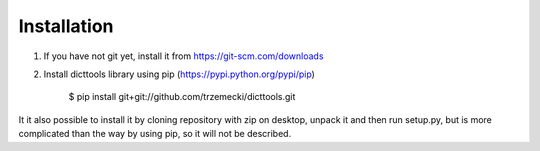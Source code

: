 ============
Installation
============

1. If you have not git yet, install it from https://git-scm.com/downloads
2. Install dicttools library using pip (https://pypi.python.org/pypi/pip)

    $ pip install git+git://github.com/trzemecki/dicttools.git

It it also possible to install it by cloning repository with zip on desktop, unpack it and then run setup.py,
but is more complicated than the way by using pip, so it will not be described.
